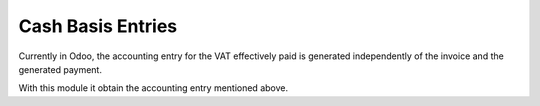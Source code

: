 Cash Basis Entries
==================

Currently in Odoo, the accounting entry for the VAT effectively paid is
generated independently of the invoice and the generated payment.

With this module it obtain the accounting entry mentioned above.
